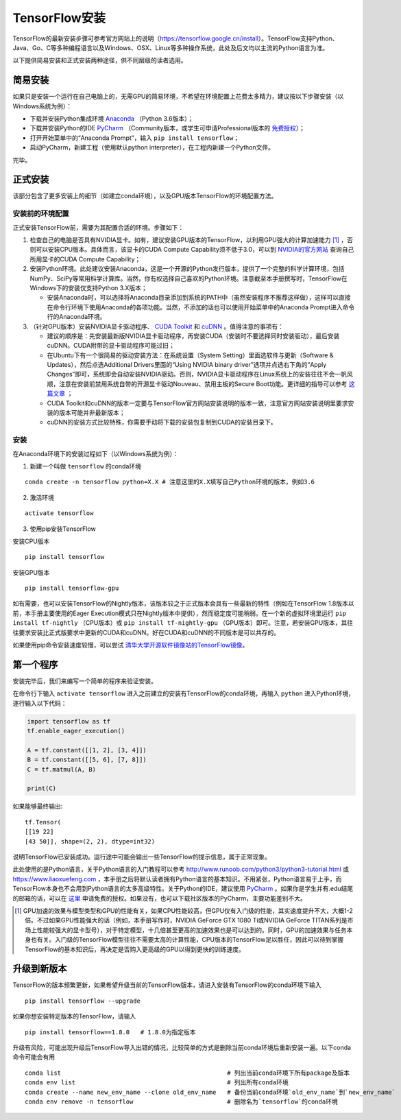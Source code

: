 TensorFlow安装
================

TensorFlow的最新安装步骤可参考官方网站上的说明（https://tensorflow.google.cn/install）。TensorFlow支持Python、Java、Go、C等多种编程语言以及Windows、OSX、Linux等多种操作系统，此处及后文均以主流的Python语言为准。

以下提供简易安装和正式安装两种途径，供不同层级的读者选用。

简易安装
^^^^^^^^^^^^
如果只是安装一个运行在自己电脑上的，无需GPU的简易环境，不希望在环境配置上花费太多精力，建议按以下步骤安装（以Windows系统为例）：

- 下载并安装Python集成环境 `Anaconda <https://www.anaconda.com/download/>`_ （Python 3.6版本）；
- 下载并安装Python的IDE `PyCharm <http://www.jetbrains.com/pycharm/>`_ （Community版本，或学生可申请Professional版本的 `免费授权 <https://sales.jetbrains.com/hc/zh-cn/articles/207154369>`_）；
- 打开开始菜单中的“Anaconda Prompt”，输入 ``pip install tensorflow``；
- 启动PyCharm，新建工程（使用默认python interpreter），在工程内新建一个Python文件。

完毕。

正式安装
^^^^^^^^^^^^
该部分包含了更多安装上的细节（如建立conda环境），以及GPU版本TensorFlow的环境配置方法。

安装前的环境配置
-------------------------------
正式安装TensorFlow前，需要为其配置合适的环境。步骤如下：

1. 检查自己的电脑是否具有NVIDIA显卡。如有，建议安装GPU版本的TensorFlow，以利用GPU强大的计算加速能力 [#f1]_ ，否则可以安装CPU版本。具体而言，该显卡的CUDA Compute Capability须不低于3.0，可以到 `NVIDIA的官方网站 <https://developer.nvidia.com/cuda-gpus/>`_ 查询自己所用显卡的CUDA Compute Capability；
2. 安装Python环境。此处建议安装Anaconda，这是一个开源的Python发行版本，提供了一个完整的科学计算环境，包括NumPy、SciPy等常用科学计算库。当然，你有权选择自己喜欢的Python环境。注意截至本手册撰写时，TensorFlow在Windows下的安装仅支持Python 3.X版本；

   * 安装Anaconda时，可以选择将Anaconda目录添加到系统的PATH中（虽然安装程序不推荐这样做），这样可以直接在命令行环境下使用Anaconda的各项功能。当然，不添加的话也可以使用开始菜单中的Anaconda Prompt进入命令行的Anaconda环境。

3. （针对GPU版本）安装NVIDIA显卡驱动程序、 `CUDA Toolkit <https://developer.nvidia.com/cuda-downloads>`_ 和 `cuDNN <https://developer.nvidia.com/cudnn>`_ 。值得注意的事项有：

   * 建议的顺序是：先安装最新版NVIDIA显卡驱动程序，再安装CUDA（安装时不要选择同时安装驱动），最后安装cuDNN。CUDA附带的显卡驱动程序可能过旧；
   * 在Ubuntu下有一个很简易的驱动安装方法：在系统设置（System Setting）里面选软件与更新（Software & Updates），然后点选Additional Drivers里面的“Using NVIDIA binary driver”选项并点选右下角的“Apply Changes”即可，系统即会自动安装NVIDIA驱动。否则，NVIDIA显卡驱动程序在Linux系统上的安装往往不会一帆风顺，注意在安装前禁用系统自带的开源显卡驱动Nouveau、禁用主板的Secure Boot功能。更详细的指导可以参考 `这篇文章 <https://www.linkedin.com/pulse/installing-nvidia-cuda-80-ubuntu-1604-linux-gpu-new-victor/>`_ ；
   * CUDA Toolkit和cuDNN的版本一定要与TensorFlow官方网站安装说明的版本一致，注意官方网站安装说明里要求安装的版本可能并非最新版本；
   * cuDNN的安装方式比较特殊，你需要手动将下载的安装包复制到CUDA的安装目录下。

安装
----------------

在Anaconda环境下的安装过程如下（以Windows系统为例）：

1. 新建一个叫做 ``tensorflow`` 的conda环境

::

    conda create -n tensorflow python=X.X # 注意这里的X.X填写自己Python环境的版本，例如3.6

2. 激活环境

::

    activate tensorflow

3. 使用pip安装TensorFlow

安装CPU版本
::

    pip install tensorflow

安装GPU版本
::

    pip install tensorflow-gpu

如有需要，也可以安装TensorFlow的Nightly版本，该版本较之于正式版本会具有一些最新的特性（例如在TensorFlow 1.8版本以前，本手册主要使用的Eager Execution模式只在Nightly版本中提供），然而稳定度可能稍弱。在一个新的虚拟环境里运行 ``pip install tf-nightly`` （CPU版本）或 ``pip install tf-nightly-gpu`` （GPU版本）即可。注意，若安装GPU版本，其往往要求安装比正式版要求中更新的CUDA和cuDNN。好在CUDA和cuDNN的不同版本是可以共存的。

如果使用pip命令安装速度较慢，可以尝试 `清华大学开源软件镜像站的TensorFlow镜像 <https://mirrors.tuna.tsinghua.edu.cn/help/tensorflow/>`_。

第一个程序
^^^^^^^^^^^^^^^

安装完毕后，我们来编写一个简单的程序来验证安装。

在命令行下输入 ``activate tensorflow`` 进入之前建立的安装有TensorFlow的conda环境，再输入 ``python`` 进入Python环境，逐行输入以下代码：

.. code-block:: python

    import tensorflow as tf
    tf.enable_eager_execution()

    A = tf.constant([[1, 2], [3, 4]])
    B = tf.constant([[5, 6], [7, 8]])
    C = tf.matmul(A, B)

    print(C)

如果能够最终输出::

    tf.Tensor(
    [[19 22]
    [43 50]], shape=(2, 2), dtype=int32)

说明TensorFlow已安装成功。运行途中可能会输出一些TensorFlow的提示信息，属于正常现象。

此处使用的是Python语言，关于Python语言的入门教程可以参考 http://www.runoob.com/python3/python3-tutorial.html 或 https://www.liaoxuefeng.com ，本手册之后将默认读者拥有Python语言的基本知识。不用紧张，Python语言易于上手，而TensorFlow本身也不会用到Python语言的太多高级特性。关于Python的IDE，建议使用 `PyCharm <http://www.jetbrains.com/pycharm/>`_ 。如果你是学生并有.edu结尾的邮箱的话，可以在 `这里 <http://www.jetbrains.com/student/>`_ 申请免费的授权。如果没有，也可以下载社区版本的PyCharm，主要功能差别不大。

.. [#f1] GPU加速的效果与模型类型和GPU的性能有关，如果CPU性能较高，但GPU仅有入门级的性能，其实速度提升不大，大概1-2倍。不过如果GPU性能强大的话（例如，本手册写作时，NVIDIA GeForce GTX 1080 Ti或NVIDIA GeForce TITAN系列是市场上性能较强大的显卡型号），对于特定模型，十几倍甚至更高的加速效果也是可以达到的。同时，GPU的加速效果与任务本身也有关。入门级的TensorFlow模型往往不需要太高的计算性能，CPU版本的TensorFlow足以胜任，因此可以待到掌握TensorFlow的基本知识后，再决定是否购入更高级的GPU以得到更快的训练速度。

升级到新版本
^^^^^^^^^^^^^^^^^^^^^

TensorFlow的版本频繁更新，如果希望升级当前的TensorFlow版本，请进入安装有TensorFlow的conda环境下输入

::

    pip install tensorflow --upgrade

如果你想安装特定版本的TensorFlow，请输入

::

    pip install tensorflow==1.8.0   # 1.8.0为指定版本

升级有风险，可能出现升级后TensorFlow导入出错的情况，比较简单的方式是删除当前conda环境后重新安装一遍。以下conda命令可能会有用

::

    conda list                                              # 列出当前conda环境下所有package及版本
    conda env list                                          # 列出所有conda环境
    conda create --name new_env_name --clone old_env_name   # 备份当前conda环境`old_env_name`到`new_env_name`
    conda env remove -n tensorflow                          # 删除名为`tensorflow`的conda环境
